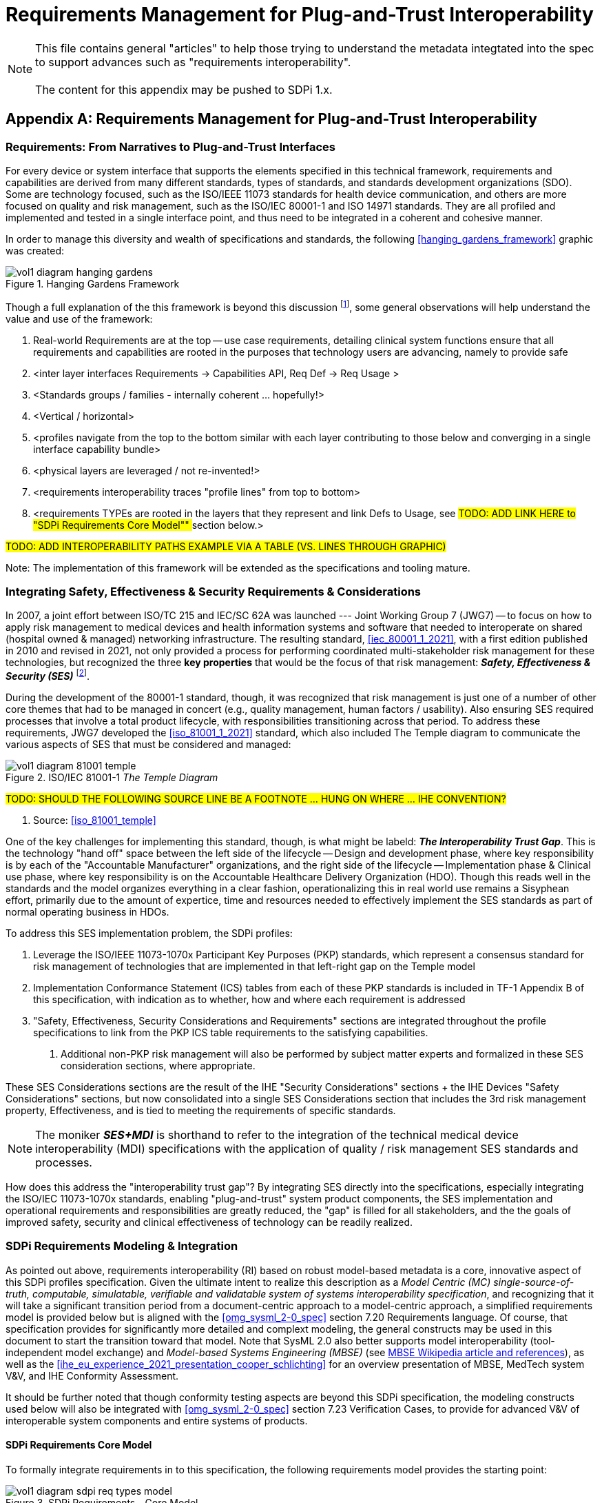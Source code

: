 = Requirements Management for Plug-and-Trust Interoperability

NOTE:  This file contains general "articles" to help those trying to understand the metadata integtated into the spec to support advances such as "requirements interoperability". +
{empty} +
The content for this appendix may be pushed to SDPi 1.x.

// Appendix A
[appendix#vol1_appendix_a_requirements_management_for_p_n_t_interperability,sdpi_offset=A]
== Requirements Management for Plug-and-Trust Interoperability

// A.1
[sdpi_offset=1]
=== Requirements:  From Narratives to Plug-and-Trust Interfaces

For every device or system interface that supports the elements specified in this technical framework, requirements and capabilities are derived from many different standards, types of standards, and standards development organizations (SDO).  Some are technology focused, such as the ISO/IEEE 11073 standards for health device communication, and others are more focused on quality and risk management, such as the ISO/IEC 80001-1 and ISO 14971 standards.  They are all profiled and implemented and tested in a single interface point, and thus need to be integrated in a coherent and cohesive manner.

In order to manage this diversity and wealth of specifications and standards, the following <<hanging_gardens_framework>> graphic was created:

.Hanging Gardens Framework

image::../images/vol1-diagram-hanging-gardens.svg[]

Though a full explanation of the this framework is beyond this discussion footnote:hanging_gardens_framework_article[A more detailed explanation of this model is provided on the https://confluence.hl7.org/x/4ijxB[IHE-HL7 Gemini _Hanging Gardens Framework_ confluence page].  Last accessed 2022.10.04.], some general observations will help understand the value and use of the framework:

. Real-world Requirements are at the top -- use case requirements, detailing clinical system functions ensure that all requirements and capabilities are rooted in the purposes that technology users are advancing, namely to provide safe
. <inter layer interfaces Requirements -> Capabilities API, Req Def -> Req Usage >
. <Standards groups / families - internally coherent ... hopefully!>
. <Vertical / horizontal>
. <profiles navigate from the top to the bottom similar with each layer contributing to those below and converging in a single interface capability bundle>
. <physical layers are leveraged / not re-invented!>
. <requirements interoperability traces "profile lines" from top to bottom>
. <requirements TYPEs are rooted in the layers that they represent and link Defs to Usage, see ##TODO:  ADD LINK HERE to "SDPi Requirements Core Model"" ## section below.>

#TODO:  ADD INTEROPERABILITY PATHS EXAMPLE VIA A TABLE (VS. LINES THROUGH GRAPHIC)#

Note:  The implementation of this framework will be extended as the specifications and tooling mature.

// A.2
=== Integrating Safety, Effectiveness & Security Requirements & Considerations

In 2007, a joint effort between ISO/TC 215 and IEC/SC 62A was launched --- Joint Working Group 7 (JWG7) -- to focus on how to apply risk management to medical devices and health information systems and software that needed to interoperate on shared (hospital owned & managed) networking infrastructure.  The resulting standard, <<iec_80001_1_2021>>, with a first edition published in 2010 and revised in 2021, not only provided a process for performing coordinated multi-stakeholder risk management for these technologies, but recognized the three *key properties* that would be the focus of that risk management:  *_Safety, Effectiveness & Security (SES)_* footnote:ses_definitions[For definitions of these and other related terms, consult the https://81001.org[NHS 81001.org web page.] Last accessed 2022.10.04.].

During the development of the 80001-1 standard, though, it was recognized that risk management is just one of a number of other core themes that had to be managed in concert (e.g., quality management, human factors / usability).  Also ensuring SES required processes that involve a total product lifecycle, with responsibilities transitioning across that period.  To address these requirements, JWG7 developed the <<iso_81001_1_2021>> standard, which also included The Temple diagram to communicate the various aspects of SES that must be considered and managed:

.ISO/IEC 81001-1 _The Temple Diagram_

image::../images/vol1-diagram-81001-temple.svg[algin=center]

#TODO:  SHOULD THE FOLLOWING SOURCE LINE BE A FOOTNOTE ... HUNG ON WHERE ... IHE CONVENTION?#

[none]
. Source:  <<iso_81001_temple>>

One of the key challenges for implementing this standard, though, is what might be labeld:  *_The Interoperability Trust Gap_*.  This is the technology "hand off" space between the left side of the lifecycle -- Design and development phase, where key responsibility is by each of the "Accountable Manufacturer" organizations, and the right side of the lifecycle -- Implementation phase & Clinical use phase, where key responsibility is on the Accountable Healthcare Delivery Organization (HDO).  Though this reads well in the standards and the model organizes everything in a clear fashion, operationalizing this in real world use remains a Sisyphean effort, primarily due to the amount of expertice, time and resources needed to effectively implement the SES standards as part of normal operating business in HDOs.

To address this SES implementation problem, the SDPi profiles:

. Leverage the ISO/IEEE 11073-1070x Participant Key Purposes (PKP) standards, which represent a consensus standard for risk management of technologies that are implemented in that left-right gap on the Temple model
. Implementation Conformance Statement (ICS) tables from each of these PKP standards is included in TF-1 Appendix B of this specification, with indication as to whether, how and where each requirement is addressed
. "Safety, Effectiveness, Security Considerations and Requirements" sections are integrated throughout the profile specifications to link from the PKP ICS table requirements to the satisfying capabilities.
[none]
.. Additional non-PKP risk management will also be performed by subject matter experts and formalized in these SES consideration sections, where appropriate.

These SES Considerations sections are the result of the IHE "Security Considerations" sections + the IHE Devices "Safety Considerations" sections, but now consolidated into a single SES Considerations section that includes the 3rd risk management property, Effectiveness, and is tied to meeting the requirements of specific standards.

NOTE:  The moniker *_SES+MDI_* is shorthand to refer to the integration of the technical medical device interoperability (MDI) specifications  with the application of quality / risk management SES standards and processes.

How does this address the "interoperability trust gap"?  By integrating SES directly into the specifications, especially integrating the ISO/IEC 11073-1070x standards, enabling "plug-and-trust" system product components, the SES implementation and operational requirements and responsibilities are greatly reduced, the "gap" is filled for all stakeholders, and the the goals of improved safety, security and clinical effectiveness of technology can be readily realized.

=== SDPi Requirements Modeling & Integration

As pointed out above, requirements interoperability (RI) based on robust model-based metadata is a core, innovative aspect of this SDPi profiles specification.  Given the ultimate intent to realize this description as a _Model Centric (MC) single-source-of-truth, computable, simulatable, verifiable and validatable system of systems interoperability specification_, and recognizing that it will take a significant transition period from a document-centric approach to a model-centric approach, a simplified requirements model is provided below but is aligned with the <<omg_sysml_2-0_spec>> section 7.20 Requirements language.  Of course, that specification provides for significantly more detailed and complext modeling, the general constructs may be used in this document to start the transition toward that model.  Note that SysML 2.0 also better supports model interoperability (tool-independent model exchange) and _Model-based Systems Engineering (MBSE)_ (see https://en.wikipedia.org/wiki/Model-based_systems_engineering[MBSE Wikipedia article and references]), as well as the <<ihe_eu_experience_2021_presentation_cooper_schlichting>> for an overview presentation of MBSE, MedTech system V&V, and IHE Conformity Assessment.

It should be further noted that though conformity testing aspects are beyond this SDPi specification, the modeling constructs used below will also be integrated with <<omg_sysml_2-0_spec>> section 7.23 Verification Cases, to provide for advanced V&V of interoperable system components and entire systems of products.

==== SDPi Requirements Core Model

To formally integrate requirements in to this specification, the following requirements model provides the starting point:

.SDPi Requirements - Core Model

image::../images/vol1-diagram-sdpi-req-types-model.svg[align=center]

This model identifies a set of requirement "types" that are formalized in the specification.  Each type is a source of requirements that are explicitly identified and formalized with appropriate metadata.

[%autowidth]
[cols="^1,4,^1,^1"]
|===
|Model Element |Description |AsciiDoc Attribute |Further Specified

| SDPi Requirement
| A defined stakeholde-imposed constraints that must be satisfied for a design solution to be valid.  This is an {abstract} element.
| sdpi_requirement
| See subtypes

| SDPi Requirement Group
| Two or more SDPi Requirements may be collected into a group that is focused around a specific _subject_ area.
| sdpi_requirement_group
|

| Usage
| Requirement utilized in a specific use context that provides for its satisfaction.
| sdpi_requirement_usage
| 

| Use Case Feature
| A functional "feature" requirement based on clinical use case scenarios.
| mdi_requirement_use_case
| See TF-1 Appendix C, gherkin model

| Ref. Standard ICS
| Requirement definitions that are specified in a normative reference.
| sdpi_requirement_ref_standard
|

| SES
|
| sdpi_requirement_ses
| See SES section ... WHERE IS THAT?

| Tech Feature
|
| sdpi_requirement_tech_feature
|
|===

#show core data elements for this abstract SDPi Requirement Definition #

#note navigating relationships from usage to requirements supports traceability from capabilities / feature verification back to source requirements and group coverage#

#TODO:  Mention traceability & coverage

==== Alignment with SysML 2.0 Requirements Modeling
#TODO:

. Include UML Model for requirements type
. Link to SysML 2.0 ... specific sections

. Include SysML 2.0 concepts
** requirement => SDPi Requirement

** *requirement def* (stereotype) -> compartments:
*** identifier"doc" (shall / should / may)
*** (optional attributes)
*** "constraints" -> "require" \{expression}  OR "assume" \{expression}
**** constraint is an expression that can be evaluated TRUE or FALSE ... #testable *Assertion*#!!!  an "assert constraint usage" (7.19)
**** satisfy <requirement def>

** requirement #group# - can own/ref other requirements -> SDPi Requirement Group
*** subject
*** containment / reference list

NOTE: Verification Cases will be used to perform verification of "satisfy" usage of defined requirements

==== Relationship to Gazelle Master Model + Assertion Tool Model

#TODO:  ADD UML MODELS FROM GMM AIPO + ASSERTION MODEL; show in VERY SIMPLE TERMS how the above supports these.

